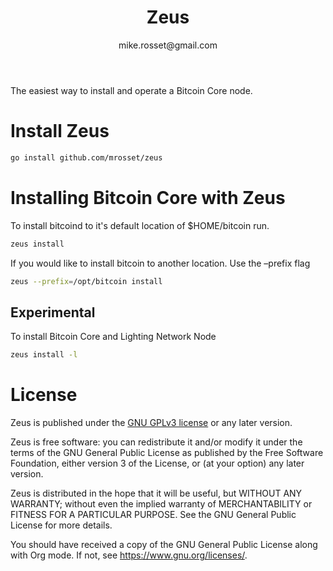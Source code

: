 #+TITLE: Zeus
#+DESCRIPTION: Zeus is the easiest way to install and operate a Bitcoin Core node.
#+AUTHOR: mike.rosset@gmail.com
#+STARTUP: overview

The easiest way to install and operate a Bitcoin Core node.

* Install Zeus
#+begin_src sh
  go install github.com/mrosset/zeus
  #+end_src

#+RESULTS:

* Installing Bitcoin Core with Zeus
To install bitcoind to it's default location of $HOME/bitcoin run.
#+begin_src sh
  zeus install
#+end_src

If you would like to install bitcoin to another location. Use the --prefix flag
#+begin_src sh
zeus --prefix=/opt/bitcoin install
#+end_src

** Experimental
To install Bitcoin Core and Lighting Network Node
#+begin_src sh
zeus install -l
#+end_src

* License

Zeus is published under the [[https://www.gnu.org/licenses/gpl-3.0.html][GNU GPLv3 license]] or any later
version.

Zeus is free software: you can redistribute it and/or modify it
under the terms of the GNU General Public License as published by the
Free Software Foundation, either version 3 of the License, or (at your
option) any later version.

Zeus is distributed in the hope that it will be useful, but
WITHOUT ANY WARRANTY; without even the implied warranty of
MERCHANTABILITY or FITNESS FOR A PARTICULAR PURPOSE.  See the GNU
General Public License for more details.

You should have received a copy of the GNU General Public License
along with Org mode.  If not, see https://www.gnu.org/licenses/.

